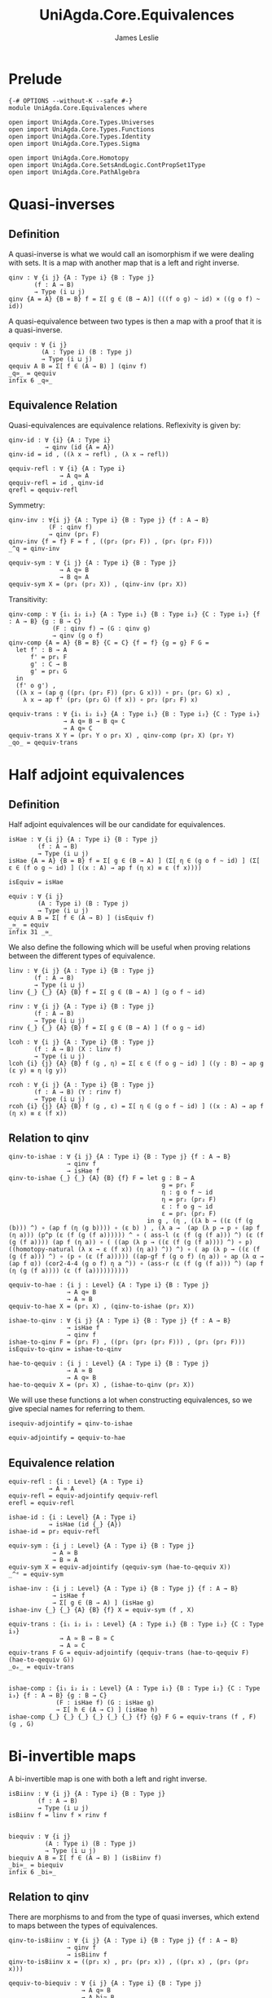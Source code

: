 #+title: UniAgda.Core.Equivalences
#+description: Equivalences
#+author: James Leslie
#+STARTUP: noindent hideblocks latexpreview
#+OPTIONS: tex:t
* Prelude
#+begin_src agda2
{-# OPTIONS --without-K --safe #-}
module UniAgda.Core.Equivalences where

open import UniAgda.Core.Types.Universes
open import UniAgda.Core.Types.Functions
open import UniAgda.Core.Types.Identity
open import UniAgda.Core.Types.Sigma

open import UniAgda.Core.Homotopy
open import UniAgda.Core.SetsAndLogic.ContPropSet1Type
open import UniAgda.Core.PathAlgebra
#+end_src
* Quasi-inverses
** Definition
A quasi-inverse is what we would call an isomorphism if we were dealing with sets. It is a map with another map that is a left and right inverse.
#+name: Definition2.4.6
#+begin_src agda2
qinv : ∀ {i j} {A : Type i} {B : Type j}
       (f : A → B)
       → Type (i ⊔ j)
qinv {A = A} {B = B} f = Σ[ g ∈ (B → A)] (((f o g) ~ id) × ((g o f) ~ id))
#+end_src

 A quasi-equivalence between two types is then a map with a proof that it is a quasi-inverse.
#+begin_src agda2
qequiv : ∀ {i j}
         (A : Type i) (B : Type j)
         → Type (i ⊔ j)
qequiv A B = Σ[ f ∈ (A → B) ] (qinv f)
_q≃_ = qequiv
infix 6 _q≃_
#+end_src
** Equivalence Relation
 Quasi-equivalences are equivalence relations. Reflexivity is given by:
#+begin_src agda2
qinv-id : ∀ {i} {A : Type i}
          → qinv (id {A = A})
qinv-id = id , ((λ x → refl) , (λ x → refl))

qequiv-refl : ∀ {i} {A : Type i}
              → A q≃ A
qequiv-refl = id , qinv-id
qrefl = qequiv-refl
#+end_src

Symmetry:
#+begin_src agda2
qinv-inv : ∀{i j} {A : Type i} {B : Type j} {f : A → B}
           (F : qinv f)
           → qinv (pr₁ F)
qinv-inv {f = f} F = f , ((pr₂ (pr₂ F)) , (pr₁ (pr₂ F)))
_^q = qinv-inv

qequiv-sym : ∀ {i j} {A : Type i} {B : Type j}
              → A q≃ B
              → B q≃ A
qequiv-sym X = (pr₁ (pr₂ X)) , (qinv-inv (pr₂ X))
#+end_src
Transitivity:
#+begin_src agda2
qinv-comp : ∀ {i₁ i₂ i₃} {A : Type i₁} {B : Type i₂} {C : Type i₃} {f : A → B} {g : B → C}
            (F : qinv f) → (G : qinv g)
            → qinv (g o f)
qinv-comp {A = A} {B = B} {C = C} {f = f} {g = g} F G =
  let f' : B → A
      f' = pr₁ F
      g' : C → B
      g' = pr₁ G
  in
  (f' o g') ,
  ((λ x → (ap g ((pr₁ (pr₂ F)) (pr₁ G x))) ∘ pr₁ (pr₂ G) x) ,
    λ x → ap f' (pr₂ (pr₂ G) (f x)) ∘ pr₂ (pr₂ F) x)

qequiv-trans : ∀ {i₁ i₂ i₃} {A : Type i₁} {B : Type i₂} {C : Type i₃}
               → A q≃ B → B q≃ C
               → A q≃ C
qequiv-trans X Y = (pr₁ Y o pr₁ X) , qinv-comp (pr₂ X) (pr₂ Y)
_qo_ = qequiv-trans
#+end_src
* Half adjoint equivalences
** Definition
Half adjoint equivalences will be our candidate for equivalences.
#+name: Definition4.2.1
#+begin_src agda2
isHae : ∀ {i j} {A : Type i} {B : Type j}
        (f : A → B)
        → Type (i ⊔ j)
isHae {A = A} {B = B} f = Σ[ g ∈ (B → A) ] (Σ[ η ∈ (g o f ~ id) ] (Σ[ ε ∈ (f o g ~ id) ] ((x : A) → ap f (η x) ≡ ε (f x))))

isEquiv = isHae

equiv : ∀ {i j}
        (A : Type i) (B : Type j)
        → Type (i ⊔ j)
equiv A B = Σ[ f ∈ (A → B) ] (isEquiv f)
_≃_ = equiv
infix 31 _≃_
#+end_src

We also define the following which will be useful when proving relations between the different types of equivalence.
#+name: Definition4.2.7
#+begin_src agda2
linv : ∀ {i j} {A : Type i} {B : Type j}
       (f : A → B)
       → Type (i ⊔ j)
linv {_} {_} {A} {B} f = Σ[ g ∈ (B → A) ] (g o f ~ id)

rinv : ∀ {i j} {A : Type i} {B : Type j}
       (f : A → B)
       → Type (i ⊔ j)
rinv {_} {_} {A} {B} f = Σ[ g ∈ (B → A) ] (f o g ~ id)
#+end_src

#+name: Definition4.2.10
#+begin_src agda2
lcoh : ∀ {i j} {A : Type i} {B : Type j}
       (f : A → B) (X : linv f)
       → Type (i ⊔ j)
lcoh {i} {j} {A} {B} f (g , η) = Σ[ ε ∈ (f o g ~ id) ] ((y : B) → ap g (ε y) ≡ η (g y))

rcoh : ∀ {i j} {A : Type i} {B : Type j}
       (f : A → B) (Y : rinv f)
       → Type (i ⊔ j)
rcoh {i} {j} {A} {B} f (g , ε) = Σ[ η ∈ (g o f ~ id) ] ((x : A) → ap f (η x) ≡ ε (f x))
#+end_src
** Relation to qinv
#+name: Theorem4.2.3
#+begin_src agda2
qinv-to-ishae : ∀ {i j} {A : Type i} {B : Type j} {f : A → B}
                → qinv f
                → isHae f
qinv-to-ishae {_} {_} {A} {B} {f} F = let g : B → A
                                          g = pr₁ F
                                          η : g o f ~ id
                                          η = pr₂ (pr₂ F)
                                          ε : f o g ~ id
                                          ε = pr₁ (pr₂ F)
                                      in g , (η , ((λ b → ((ε (f (g (b))) ^) ∘ (ap f (η (g b)))) ∘ (ε b) ) , (λ a →  (ap (λ p → p ∘ (ap f (η a))) (p^p (ε (f (g (f a)))))) ^ ∘ ( ass-l (ε (f (g (f a))) ^) (ε (f (g (f a)))) (ap f (η a)) ∘ ( ((ap (λ p → ((ε (f (g (f a)))) ^) ∘ p) ((homotopy-natural (λ x → ε (f x)) (η a)) ^)) ^) ∘ ( ap (λ p → ((ε (f (g (f a))) ^) ∘ (p ∘ (ε (f a))))) ((ap-gf f (g o f) (η a)) ∘ ap (λ α → (ap f α)) (cor2-4-4 (g o f) η a ^)) ∘ (ass-r (ε (f (g (f a))) ^) (ap f (η (g (f a)))) (ε (f (a))))))))))

qequiv-to-hae : {i j : Level} {A : Type i} {B : Type j}
                → A q≃ B
                → A ≃ B
qequiv-to-hae X = (pr₁ X) , (qinv-to-ishae (pr₂ X))
#+end_src
   
#+begin_src agda2
ishae-to-qinv : ∀ {i j} {A : Type i} {B : Type j} {f : A → B}
                → isHae f
                → qinv f
ishae-to-qinv F = (pr₁ F) , ((pr₁ (pr₂ (pr₂ F))) , (pr₁ (pr₂ F)))
isEquiv-to-qinv = ishae-to-qinv

hae-to-qequiv : {i j : Level} {A : Type i} {B : Type j}
                → A ≃ B
                → A q≃ B
hae-to-qequiv X = (pr₁ X) , (ishae-to-qinv (pr₂ X))
#+end_src

We will use these functions a lot when constructing equivalences, so we give special names for referring to them.
#+begin_src agda2
isequiv-adjointify = qinv-to-ishae

equiv-adjointify = qequiv-to-hae
#+end_src
** Equivalence relation
#+begin_src agda2
equiv-refl : {i : Level} {A : Type i}
           → A ≃ A
equiv-refl = equiv-adjointify qequiv-refl
erefl = equiv-refl

ishae-id : {i : Level} {A : Type i}
           → isHae (id {_} {A})
ishae-id = pr₂ equiv-refl

equiv-sym : {i j : Level} {A : Type i} {B : Type j}
            → A ≃ B
            → B ≃ A
equiv-sym X = equiv-adjointify (qequiv-sym (hae-to-qequiv X))
_^ᵉ = equiv-sym

ishae-inv : {i j : Level} {A : Type i} {B : Type j} {f : A → B}
            → isHae f
            → Σ[ g ∈ (B → A) ] (isHae g)
ishae-inv {_} {_} {A} {B} {f} X = equiv-sym (f , X)

equiv-trans : {i₁ i₂ i₃ : Level} {A : Type i₁} {B : Type i₂} {C : Type i₃}
              → A ≃ B → B ≃ C
              → A ≃ C
equiv-trans F G = equiv-adjointify (qequiv-trans (hae-to-qequiv F) (hae-to-qequiv G))
_oₑ_ = equiv-trans


ishae-comp : {i₁ i₂ i₃ : Level} {A : Type i₁} {B : Type i₂} {C : Type i₃} {f : A → B} {g : B → C}
             (F : isHae f) (G : isHae g)
             → Σ[ h ∈ (A → C) ] (isHae h)
ishae-comp {_} {_} {_} {_} {_} {_} {f} {g} F G = equiv-trans (f , F) (g , G)
#+end_src

* Bi-invertible maps
A bi-invertible map is one with both a left and right inverse.
#+name: Definition4.3.1
#+begin_src agda2
isBiinv : ∀ {i j} {A : Type i} {B : Type j}
        (f : A → B)
        → Type (i ⊔ j)
isBiinv f = linv f × rinv f


biequiv : ∀ {i j}
          (A : Type i) (B : Type j)
          → Type (i ⊔ j)
biequiv A B = Σ[ f ∈ (A → B) ] (isBiinv f)
_bi≃_ = biequiv
infix 6 _bi≃_
#+end_src
** Relation to qinv
There are morphisms to and from the type of quasi inverses, which extend to maps between the types of equivalences.
   
#+begin_src agda2
qinv-to-isBiinv : ∀ {i j} {A : Type i} {B : Type j} {f : A → B}
                → qinv f
                → isBiinv f
qinv-to-isBiinv x = ((pr₁ x) , pr₂ (pr₂ x)) , ((pr₁ x) , (pr₁ (pr₂ x)))

qequiv-to-biequiv : ∀ {i j} {A : Type i} {B : Type j}
                    → A q≃ B
                    → A bi≃ B
qequiv-to-biequiv X = (pr₁ X) , (qinv-to-isBiinv (pr₂ X))
#+end_src

#+begin_src agda2
isBiinv-to-qinv : ∀ {i j} {A : Type i} {B : Type j} {f : A → B}
                → isBiinv f
                → qinv f
isBiinv-to-qinv {_} {_} {A} {B} {f} x =
  let h : B → A
      h = pr₁ (pr₁ x)
      g : B → A
      g = pr₁ (pr₂ x)
      α : (f o g) ~ id
      α = pr₂ (pr₂ x)
      β : (h o f) ~ id
      β = pr₂ (pr₁ x)
      γ = λ (b : B) → (β (g b) ^) ∘ (ap h (α b))
  in
  g , (α , λ x₁ → γ (f x₁) ∘ (β x₁))


biequiv-to-qequiv : {i j : Level} {A : Type i} {B : Type j}
                    → A bi≃ B
                    → A q≃ B
biequiv-to-qequiv X = pr₁ X , isBiinv-to-qinv (pr₂ X)
#+end_src

** Equivalence relation
isBiinv is an equivalence relation.
#+begin_src agda2
isBiinv-id : {i : Level} {A : Type i}
            → isBiinv (id {_} {A})
isBiinv-id = qinv-to-isBiinv qinv-id

biequiv-refl : {i : Level} {A : Type i}
               → A bi≃ A
biequiv-refl = qequiv-to-biequiv qequiv-refl


biequiv-sym : {i j : Level} {A : Type i} {B : Type j}
              → A bi≃ B
              → B bi≃ A
biequiv-sym X = qequiv-to-biequiv (qequiv-sym (biequiv-to-qequiv X))
_^ᵇ = biequiv-sym

isBiinv-inv : {i j : Level} {A : Type i} {B : Type j} {f : A → B}
           (F : isBiinv f)
           → Σ[ g ∈ (B → A) ] (isBiinv g)
isBiinv-inv {_} {_} {A} {B} {f} F = biequiv-sym (f , F)


isBiinv-comp : {i₁ i₂ i₃ : Level} {A : Type i₁} {B : Type i₂} {C : Type i₃} {f : A → B} {g : B → C}
             (F : isBiinv f) → (G : isBiinv g)
             → isBiinv (g o f)
isBiinv-comp F G = qinv-to-isBiinv (qinv-comp (isBiinv-to-qinv F) (isBiinv-to-qinv G))

biequiv-trans : {i₁ i₂ i₃ : Level} {A : Type i₁} {B : Type i₂} {C : Type i₃}
                → A bi≃ B → B bi≃ C
                → A bi≃ C
biequiv-trans X Y = qequiv-to-biequiv (qequiv-trans (biequiv-to-qequiv X) (biequiv-to-qequiv Y))
#+end_src   
* Contractible fibres
** Definition
We first need to define the fibre of a map and a point.
#+name: Definition4.2.4
#+begin_src agda2
fibre : ∀ {i j} {A : Type i} {B : Type j}
        (f : A → B) (y : B)
        → Type (i ⊔ j)
fibre {A = A} f y = Σ[ x ∈ A ] (f x ≡ y)
fib = fibre
#+end_src

We say that a map is contractible when all of its fibres are contractible.
#+name: Definition4.4.1
#+begin_src agda2
isContrmap : {i j : Level} {A : Type i} {B : Type j}
           (f : A → B) → Type (i ⊔ j)
isContrmap {_} {_} {A} {B} f = (y : B) → isContr (fib f y)
#+end_src
** Relation to isEquiv
#+begin_src agda2
isContrmap-to-isEquiv : {i j : Level} {A : Type i} {B : Type j} {f : A → B}
                   → isContrmap f
                   → isHae f
isContrmap-to-isEquiv {_} {_} {A} {B} {f} P = let g = (λ y → pr₁ (pr₁ (P y)))
                                                  ε = (λ y → pr₂ (pr₁ (P y)))
                                                  τ = (λ x → (pr₂ (P (f x)) (g(f(x)) , ε (f x))) ^ ∘ (pr₂ (P (f x)) (x , refl)))
                                              in isequiv-adjointify (g , ε ,  λ x → ap pr₁ (τ x))
#+end_src
More will be proven about this later, in another section. We need results about contractible types to do this.
** Other results
#+begin_src agda2
inv-isContrmap : {i j : Level} {A : Type i} {B : Type j} {f : A → B}
                 → isContrmap f → B → A
inv-isContrmap X b = pr₁ (pr₁ (X b))

issect-isContrmap : {i j : Level} {A : Type i} {B : Type j} {f : A → B}
                    (X : isContrmap f)
                    → (f o inv-isContrmap X) ~ id
issect-isContrmap X y = pr₂ (pr₁ (X y))

const : {i j : Level}
        (A : Type i) (B : Type j) (b : B)
        → A → B
const A B b x = b

abstract
  centre : {i : Level} {A : Type i}
         → isContr A
         → A
  centre (c , is-contr-A) = c

  contraction : {i : Level} {A : Type i}
                (X : isContr A)
                → const A A (centre X) ~ id
  contraction (c , C) x =  C c ^ ∘ C x


isretr-isContrmap : {i j : Level} {A : Type i} {B : Type j} {f : A → B}
                    (X : isContrmap f)
                    → (inv-isContrmap X o f) ~ id
isretr-isContrmap {_} {_} {A} {B} {f} X x = ap ( pr₁ {B = λ z → f z ≡ f x}) (
  (contraction
    (X (f x))
      (inv-isContrmap X (f x) , issect-isContrmap X (f x))) ^ ∘
      (contraction (X (f x)) (x , refl)) )
#+end_src
* Useful results
We can take an equivalence, a term of the first type then construct a term of the second.
#+begin_src agda2
e-ap : ∀ {i j} {A : Type i} {B : Type j}
      → A ≃ B → A
      → B
e-ap X a = pr₁ X a
#+end_src

We want to be able to compare elements of equivalent types. This doesn't really make sense on the nose though, so the following is the closest that we have.
#+begin_src agda2
equiv-types-eq : ∀ {i j} {A : Type i} {B : Type j}
        {x y : B} (F : A ≃ B)
        → pr₁ (pr₂ F) x ≡ pr₁ (pr₂ F) y → x ≡ y
equiv-types-eq {x = x} {y = y} (f , g , η , ε , τ) p = ε x ^ ∘ (ap f p) ∘ ε y
#+end_src

